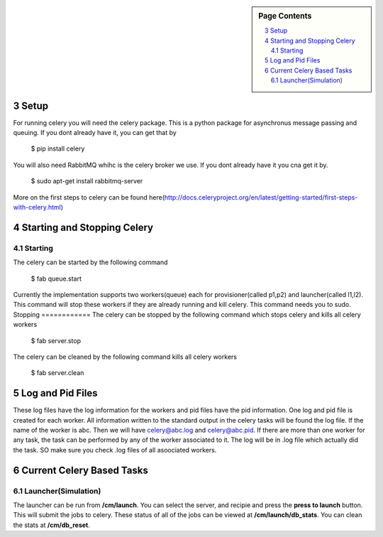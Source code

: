 .. sidebar:: Page Contents

   .. contents::
      :local:


.. sectnum::
   :start: 3

   
**********************************************************************
Setup
**********************************************************************
For running celery you will need the celery package. This is a python package for asynchronus message passing and queuing. If you dont already have it, you can get that by

	$ pip install celery
	
You will also need RabbitMQ whihc is the celery broker we use. If you dont already have it you cna get it by.

	$ sudo apt-get install rabbitmq-server

More on the first steps to celery can be found here(http://docs.celeryproject.org/en/latest/getting-started/first-steps-with-celery.html)
   
**********************************************************************
 Starting and Stopping Celery
**********************************************************************

Starting
==============
The celery can be started by the following command

   $ fab queue.start
   
Currently the implementation supports two workers(queue) each for provisioner(called p1,p2) and launcher(called l1,l2). This command will stop these workers if they are already running and kill celery.
This command needs you to sudo. 
Stopping
============
The celery can be stopped by the following command which stops celery and kills all celery workers

	$ fab server.stop
	
The celery can be cleaned by the following command kills all celery workers

	$ fab server.clean

**********************************************************************
Log and Pid Files
**********************************************************************

These log files have the log information for the workers and pid files have the pid information. One log and pid file is created for each worker. All information written to the standard output in the celery tasks will be found the log file.
If the name of the worker is abc. Then we will have celery@abc.log and celery@abc.pid.
If there are more than one worker for any task, the task can be performed by any of the worker associated to it. The log will be in .log file which actually did the task. SO make sure you check .log files of all asoociated workers.

**********************************************************************
Current Celery Based Tasks
**********************************************************************

Launcher(Simulation)
=====================
The launcher can be run from **/cm/launch**. You can select the server, and recipie and press the **press to launch** button. This will submit the jobs to celery.
These status of all of the jobs can be viewed at **/cm/launch/db_stats**. 
You can clean the stats at **/cm/db_reset**. 
